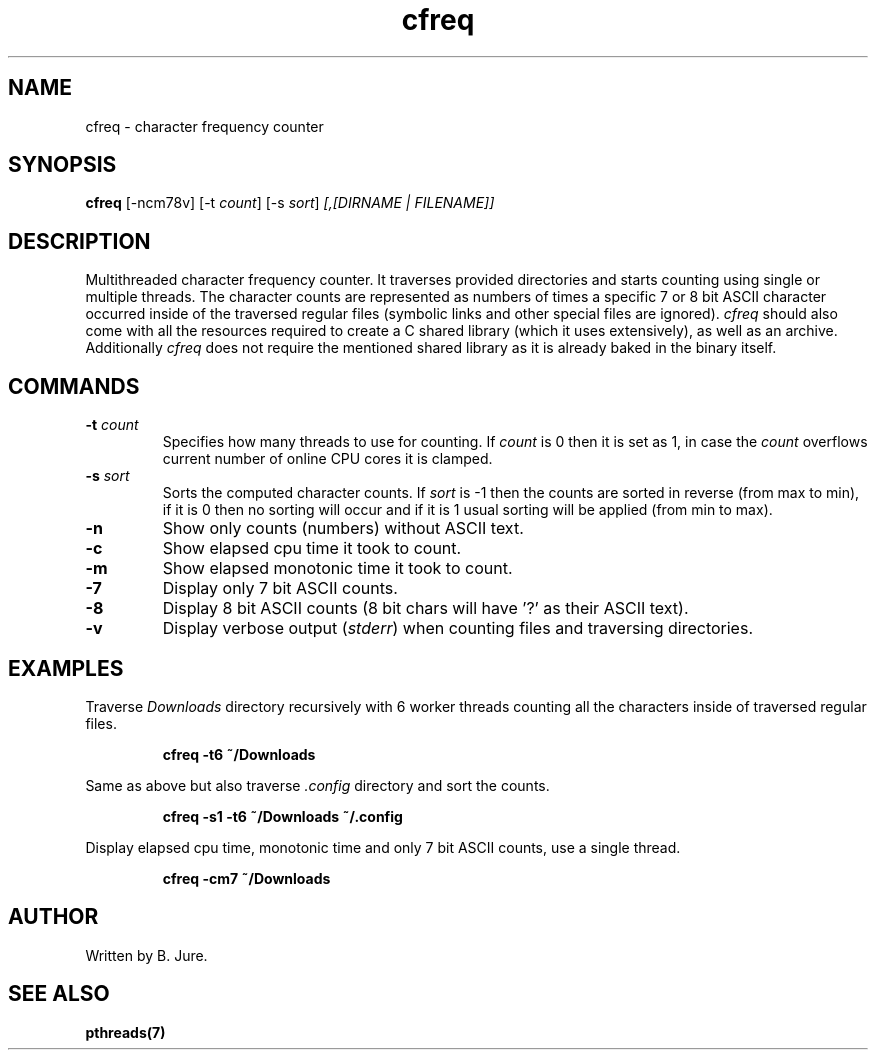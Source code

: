 .TH cfreq 1 "20.07.2024" "version 1.0.0"

.SH NAME
cfreq - character frequency counter

.SH SYNOPSIS
.B cfreq \fP[-ncm78v] [-t \fIcount\fP] [-s \fIsort\fP] \fI[,[DIRNAME | FILENAME]]\fP

.SH DESCRIPTION
Multithreaded character frequency counter. It traverses provided directories and \
starts counting using single or multiple threads.
The character counts are represented as numbers of times a specific 7 or 8 bit \
ASCII character occurred inside of the traversed regular files (symbolic links \
and other special files are ignored).
\fIcfreq\fP should also come with all the resources required to create a C shared \
library (which it uses extensively), as well as an archive.
Additionally \fIcfreq\fP does not require the mentioned shared library as it is
already baked in the binary itself.

.SH COMMANDS
.TP
.B -t \fIcount\fP
Specifies how many threads to use for counting. \
If \fIcount\fP is 0 then it is set as 1, in case the \fIcount\fP overflows \
current number of online CPU cores it is clamped.
.TP
.B -s \fIsort\fP
Sorts the computed character counts. \
If \fIsort\fP is -1 then the counts are sorted in reverse (from max to min), \
if it is 0 then no sorting will occur and if it is 1 usual sorting will be applied \
(from min to max).
.TP
.B -n
Show only counts (numbers) without ASCII text.
.TP
.B -c
Show elapsed cpu time it took to count.
.TP
.B -m
Show elapsed monotonic time it took to count.
.TP
.B -7
Display only 7 bit ASCII counts.
.TP
.B -8
Display 8 bit ASCII counts (8 bit chars will have '?' as their ASCII text).
.TP
.B -v
Display verbose output (\fIstderr\fP) when counting files and traversing directories.

.SH EXAMPLES
Traverse \fIDownloads\fP directory recursively with 6 worker threads counting \
all the characters inside of traversed regular files.

.RS
\fBcfreq -t6 ~/Downloads\fP
.RE

Same as above but also traverse \fI.config\fP directory and sort the counts.

.RS
\fBcfreq -s1 -t6 ~/Downloads ~/.config\fP
.RE

Display elapsed cpu time, monotonic time and only 7 bit ASCII counts, use a single thread.

.RS
\fBcfreq -cm7 ~/Downloads\fP
.RE

.SH AUTHOR
Written by B. Jure.

.SH SEE ALSO
.B pthreads(7)
